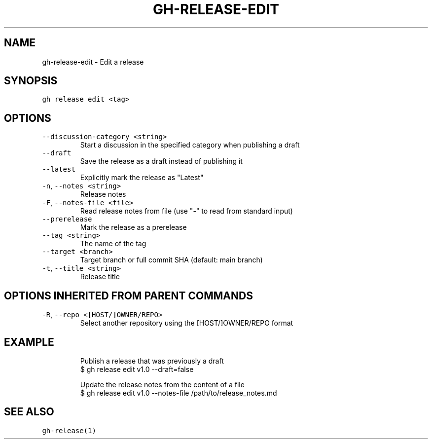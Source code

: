 .nh
.TH "GH-RELEASE-EDIT" "1" "Jan 2023" "GitHub CLI 2.21.2" "GitHub CLI manual"

.SH NAME
.PP
gh-release-edit - Edit a release


.SH SYNOPSIS
.PP
\fB\fCgh release edit <tag>\fR


.SH OPTIONS
.TP
\fB\fC--discussion-category\fR \fB\fC<string>\fR
Start a discussion in the specified category when publishing a draft

.TP
\fB\fC--draft\fR
Save the release as a draft instead of publishing it

.TP
\fB\fC--latest\fR
Explicitly mark the release as "Latest"

.TP
\fB\fC-n\fR, \fB\fC--notes\fR \fB\fC<string>\fR
Release notes

.TP
\fB\fC-F\fR, \fB\fC--notes-file\fR \fB\fC<file>\fR
Read release notes from file (use "-" to read from standard input)

.TP
\fB\fC--prerelease\fR
Mark the release as a prerelease

.TP
\fB\fC--tag\fR \fB\fC<string>\fR
The name of the tag

.TP
\fB\fC--target\fR \fB\fC<branch>\fR
Target branch or full commit SHA (default: main branch)

.TP
\fB\fC-t\fR, \fB\fC--title\fR \fB\fC<string>\fR
Release title


.SH OPTIONS INHERITED FROM PARENT COMMANDS
.TP
\fB\fC-R\fR, \fB\fC--repo\fR \fB\fC<[HOST/]OWNER/REPO>\fR
Select another repository using the [HOST/]OWNER/REPO format


.SH EXAMPLE
.PP
.RS

.nf
Publish a release that was previously a draft
$ gh release edit v1.0 --draft=false

Update the release notes from the content of a file
$ gh release edit v1.0 --notes-file /path/to/release_notes.md


.fi
.RE


.SH SEE ALSO
.PP
\fB\fCgh-release(1)\fR
